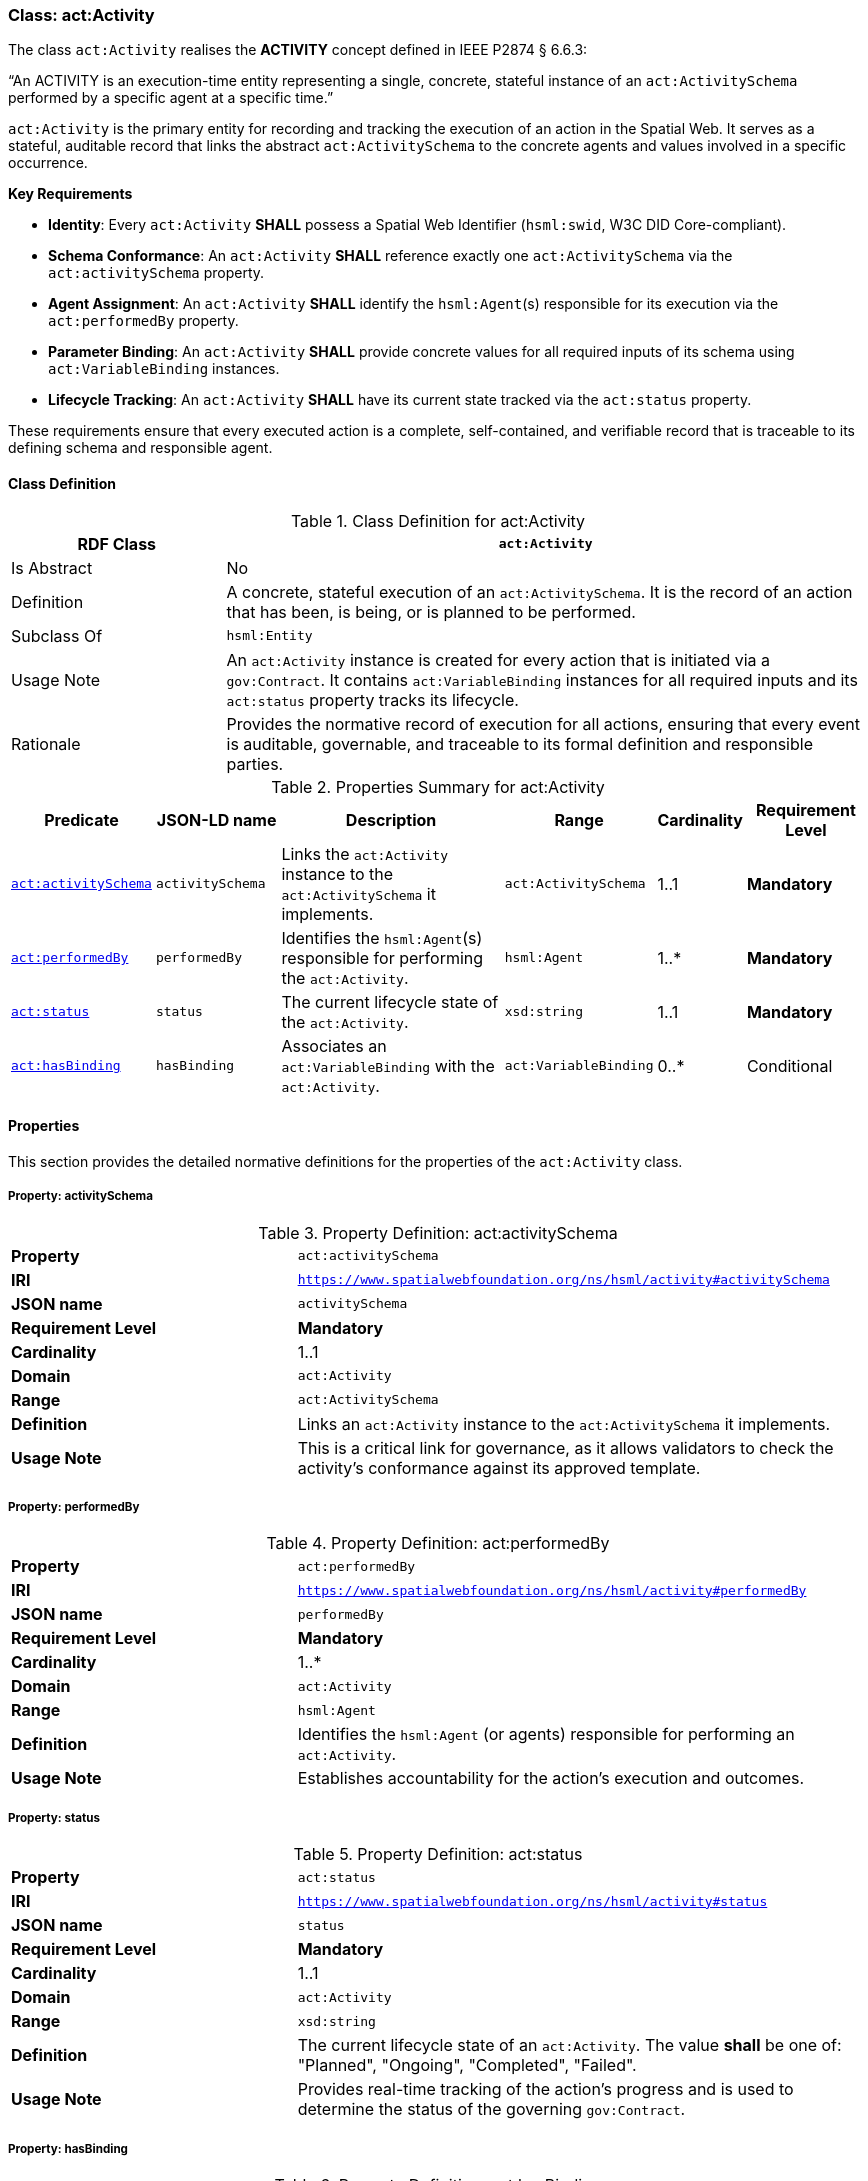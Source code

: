 [[act-activity]]
=== Class: act:Activity

The class `act:Activity` realises the **ACTIVITY** concept defined in IEEE P2874 § 6.6.3:

“An ACTIVITY is an execution-time entity representing a single, concrete, stateful instance of an `act:ActivitySchema` performed by a specific agent at a specific time.”

`act:Activity` is the primary entity for recording and tracking the execution of an action in the Spatial Web. It serves as a stateful, auditable record that links the abstract `act:ActivitySchema` to the concrete agents and values involved in a specific occurrence.

**Key Requirements**

* **Identity**: Every `act:Activity` **SHALL** possess a Spatial Web Identifier (`hsml:swid`, W3C DID Core-compliant).
* **Schema Conformance**: An `act:Activity` **SHALL** reference exactly one `act:ActivitySchema` via the `act:activitySchema` property.
* **Agent Assignment**: An `act:Activity` **SHALL** identify the `hsml:Agent`(s) responsible for its execution via the `act:performedBy` property.
* **Parameter Binding**: An `act:Activity` **SHALL** provide concrete values for all required inputs of its schema using `act:VariableBinding` instances.
* **Lifecycle Tracking**: An `act:Activity` **SHALL** have its current state tracked via the `act:status` property.

These requirements ensure that every executed action is a complete, self-contained, and verifiable record that is traceable to its defining schema and responsible agent.

[[act-activity-class]]
==== Class Definition

.Class Definition for act:Activity
[cols="1,3",options="header"]
|===
| RDF Class | `act:Activity`
| Is Abstract | No
| Definition | A concrete, stateful execution of an `act:ActivitySchema`. It is the record of an action that has been, is being, or is planned to be performed.
| Subclass Of | `hsml:Entity`
| Usage Note | An `act:Activity` instance is created for every action that is initiated via a `gov:Contract`. It contains `act:VariableBinding` instances for all required inputs and its `act:status` property tracks its lifecycle.
| Rationale | Provides the normative record of execution for all actions, ensuring that every event is auditable, governable, and traceable to its formal definition and responsible parties.
|===

.Properties Summary for act:Activity
[cols="2,2,4,2,1,2",options="header"]
|===
| Predicate | JSON-LD name | Description | Range | Cardinality | Requirement Level

| <<act-activity-property-activitySchema,`act:activitySchema`>>
| `activitySchema`
| Links the `act:Activity` instance to the `act:ActivitySchema` it implements.
| `act:ActivitySchema`
| 1..1
| **Mandatory**

| <<act-activity-property-performedBy,`act:performedBy`>>
| `performedBy`
| Identifies the `hsml:Agent`(s) responsible for performing the `act:Activity`.
| `hsml:Agent`
| 1..*
| **Mandatory**

| <<act-activity-property-status,`act:status`>>
| `status`
| The current lifecycle state of the `act:Activity`.
| `xsd:string`
| 1..1
| **Mandatory**

| <<act-activity-property-hasBinding,`act:hasBinding`>>
| `hasBinding`
| Associates an `act:VariableBinding` with the `act:Activity`.
| `act:VariableBinding`
| 0..*
| Conditional
|===

[[act-activity-properties]]
==== Properties

This section provides the detailed normative definitions for the properties of the `act:Activity` class.

[[act-activity-property-activitySchema]]
===== Property: activitySchema
.Property Definition: act:activitySchema
[cols="2,4"]
|===
| **Property** | `act:activitySchema`
| **IRI** | `https://www.spatialwebfoundation.org/ns/hsml/activity#activitySchema`
| **JSON name** | `activitySchema`
| **Requirement Level** | **Mandatory**
| **Cardinality** | 1..1
| **Domain** | `act:Activity`
| **Range** | `act:ActivitySchema`
| **Definition** | Links an `act:Activity` instance to the `act:ActivitySchema` it implements.
| **Usage Note** | This is a critical link for governance, as it allows validators to check the activity's conformance against its approved template.
|===

[[act-activity-property-performedBy]]
===== Property: performedBy
.Property Definition: act:performedBy
[cols="2,4"]
|===
| **Property** | `act:performedBy`
| **IRI** | `https://www.spatialwebfoundation.org/ns/hsml/activity#performedBy`
| **JSON name** | `performedBy`
| **Requirement Level** | **Mandatory**
| **Cardinality** | 1..*
| **Domain** | `act:Activity`
| **Range** | `hsml:Agent`
| **Definition** | Identifies the `hsml:Agent` (or agents) responsible for performing an `act:Activity`.
| **Usage Note** | Establishes accountability for the action's execution and outcomes.
|===

[[act-activity-property-status]]
===== Property: status
.Property Definition: act:status
[cols="2,4"]
|===
| **Property** | `act:status`
| **IRI** | `https://www.spatialwebfoundation.org/ns/hsml/activity#status`
| **JSON name** | `status`
| **Requirement Level** | **Mandatory**
| **Cardinality** | 1..1
| **Domain** | `act:Activity`
| **Range** | `xsd:string`
| **Definition** | The current lifecycle state of an `act:Activity`. The value **shall** be one of: "Planned", "Ongoing", "Completed", "Failed".
| **Usage Note** | Provides real-time tracking of the action's progress and is used to determine the status of the governing `gov:Contract`.
|===

[[act-activity-property-hasBinding]]
===== Property: hasBinding
.Property Definition: act:hasBinding
[cols="2,4"]
|===
| **Property** | `act:hasBinding`
| **IRI** | `https://www.spatialwebfoundation.org/ns/hsml/activity#hasBinding`
| **JSON name** | `hasBinding`
| **Requirement Level** | Conditional
| **Cardinality** | 0..*
| **Domain** | `act:Activity`
| **Range** | `act:VariableBinding`
| **Definition** | Associates an `act:VariableBinding` with an `act:Activity`, indicating that a variable has been bound to a value.
| **Usage Note** | An `act:Activity` **should** have a binding for each required input (`act:hasInput`) of its schema.
|===